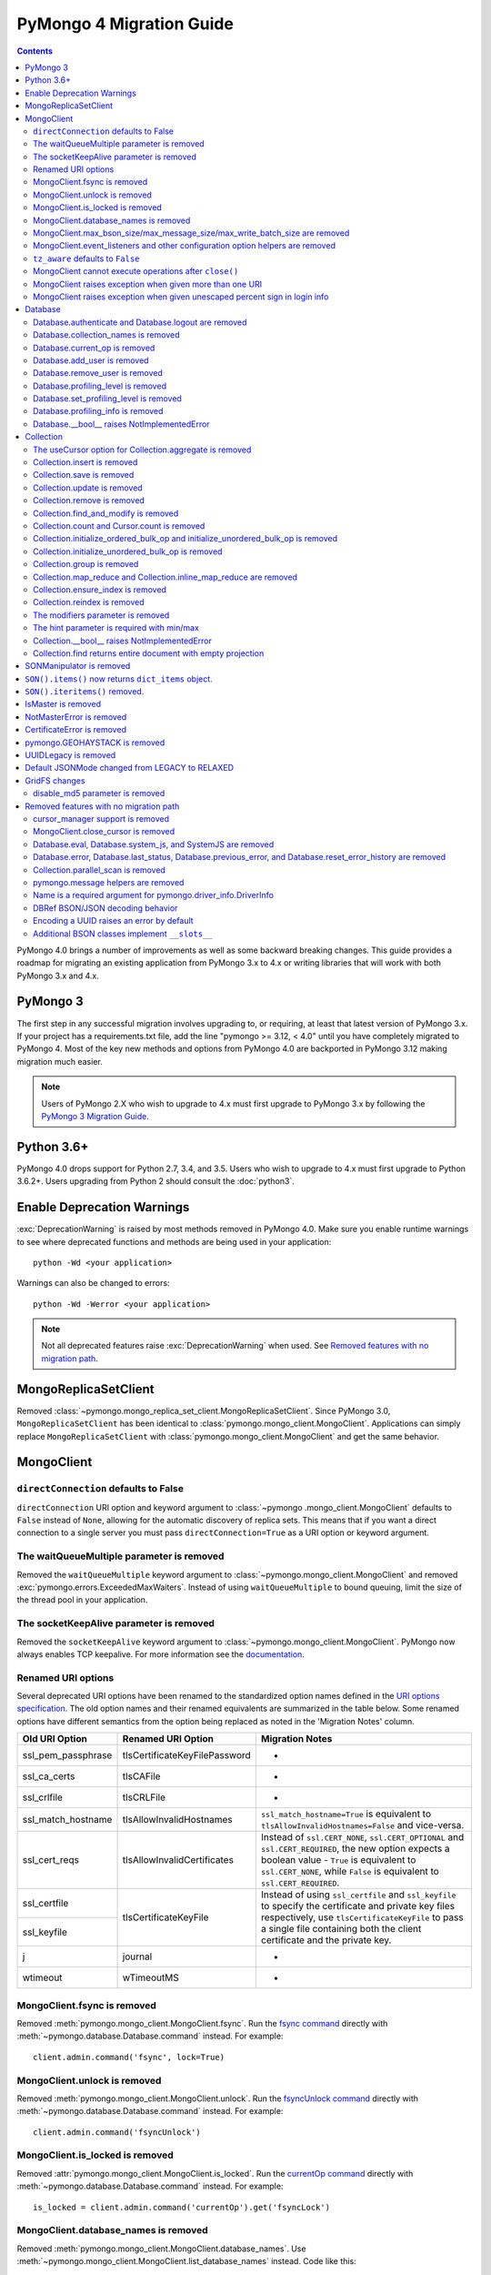 .. _pymongo4-migration-guide:

PyMongo 4 Migration Guide
=========================

.. contents::

.. testsetup::

  from pymongo import MongoClient, ReadPreference
  client = MongoClient()
  database = client.my_database
  collection = database.my_collection

PyMongo 4.0 brings a number of improvements as well as some backward breaking
changes. This guide provides a roadmap for migrating an existing application
from PyMongo 3.x to 4.x or writing libraries that will work with both
PyMongo 3.x and 4.x.

PyMongo 3
---------

The first step in any successful migration involves upgrading to, or
requiring, at least that latest version of PyMongo 3.x. If your project has a
requirements.txt file, add the line "pymongo >= 3.12, < 4.0" until you have
completely migrated to PyMongo 4. Most of the key new methods and options from
PyMongo 4.0 are backported in PyMongo 3.12 making migration much easier.

.. note:: Users of PyMongo 2.X who wish to upgrade to 4.x must first upgrade
   to PyMongo 3.x by following the `PyMongo 3 Migration Guide
   <https://pymongo.readthedocs.io/en/3.12.1/migrate-to-pymongo3.html>`_.

Python 3.6+
-----------

PyMongo 4.0 drops support for Python 2.7, 3.4, and 3.5. Users who wish to
upgrade to 4.x must first upgrade to Python 3.6.2+. Users upgrading from
Python 2 should consult the :doc:`python3`.

Enable Deprecation Warnings
---------------------------

:exc:`DeprecationWarning` is raised by most methods removed in PyMongo 4.0.
Make sure you enable runtime warnings to see where deprecated functions and
methods are being used in your application::

  python -Wd <your application>

Warnings can also be changed to errors::

  python -Wd -Werror <your application>

.. note:: Not all deprecated features raise :exc:`DeprecationWarning` when
  used. See `Removed features with no migration path`_.

MongoReplicaSetClient
---------------------

Removed :class:`~pymongo.mongo_replica_set_client.MongoReplicaSetClient`.
Since PyMongo 3.0, ``MongoReplicaSetClient`` has been identical to
:class:`pymongo.mongo_client.MongoClient`. Applications can simply replace
``MongoReplicaSetClient`` with :class:`pymongo.mongo_client.MongoClient` and
get the same behavior.

MongoClient
-----------

``directConnection`` defaults to False
......................................

``directConnection`` URI option and keyword argument to :class:`~pymongo
.mongo_client.MongoClient` defaults to ``False`` instead of ``None``,
allowing for the automatic discovery of replica sets. This means that if you
want a direct connection to a single server you must pass
``directConnection=True`` as a URI option or keyword argument.

The waitQueueMultiple parameter is removed
..........................................

Removed the ``waitQueueMultiple`` keyword argument to
:class:`~pymongo.mongo_client.MongoClient` and removed
:exc:`pymongo.errors.ExceededMaxWaiters`. Instead of using
``waitQueueMultiple`` to bound queuing, limit the size of the thread
pool in your application.

The socketKeepAlive parameter is removed
..........................................

Removed the ``socketKeepAlive`` keyword argument to
:class:`~pymongo.mongo_client.MongoClient`. PyMongo now always enables TCP
keepalive. For more information see the `documentation <https://docs.mongodb.com/manual/faq/diagnostics/#does-tcp-keepalive-time-affect-mongodb-deployments->`_.

Renamed URI options
...................

Several deprecated URI options have been renamed to the standardized
option names defined in the
`URI options specification <https://github.com/mongodb/specifications/blob/master/source/uri-options/uri-options.rst>`_.
The old option names and their renamed equivalents are summarized in the table
below. Some renamed options have different semantics from the option being
replaced as noted in the 'Migration Notes' column.

+--------------------+-------------------------------+--------------------------------------------------------+
| Old URI Option     | Renamed URI Option            | Migration Notes                                        |
+====================+===============================+========================================================+
| ssl_pem_passphrase | tlsCertificateKeyFilePassword | -                                                      |
+--------------------+-------------------------------+--------------------------------------------------------+
| ssl_ca_certs       | tlsCAFile                     | -                                                      |
+--------------------+-------------------------------+--------------------------------------------------------+
| ssl_crlfile        | tlsCRLFile                    | -                                                      |
+--------------------+-------------------------------+--------------------------------------------------------+
| ssl_match_hostname | tlsAllowInvalidHostnames      | ``ssl_match_hostname=True`` is equivalent to           |
|                    |                               | ``tlsAllowInvalidHostnames=False`` and vice-versa.     |
+--------------------+-------------------------------+--------------------------------------------------------+
| ssl_cert_reqs      | tlsAllowInvalidCertificates   | Instead of ``ssl.CERT_NONE``, ``ssl.CERT_OPTIONAL``    |
|                    |                               | and ``ssl.CERT_REQUIRED``, the new option expects      |
|                    |                               | a boolean value - ``True`` is equivalent to            |
|                    |                               | ``ssl.CERT_NONE``, while ``False`` is equivalent to    |
|                    |                               | ``ssl.CERT_REQUIRED``.                                 |
+--------------------+-------------------------------+--------------------------------------------------------+
| ssl_certfile       | tlsCertificateKeyFile         | Instead of using ``ssl_certfile`` and ``ssl_keyfile``  |
|                    |                               | to specify the certificate and private key files       |
+--------------------+                               | respectively,  use ``tlsCertificateKeyFile`` to pass   |
| ssl_keyfile        |                               | a single file containing both the client certificate   |
|                    |                               | and the private key.                                   |
+--------------------+-------------------------------+--------------------------------------------------------+
| j                  | journal                       | -                                                      |
+--------------------+-------------------------------+--------------------------------------------------------+
| wtimeout           | wTimeoutMS                    | -                                                      |
+--------------------+-------------------------------+--------------------------------------------------------+

MongoClient.fsync is removed
............................

Removed :meth:`pymongo.mongo_client.MongoClient.fsync`. Run the
`fsync command`_ directly with :meth:`~pymongo.database.Database.command`
instead. For example::

    client.admin.command('fsync', lock=True)

.. _fsync command: https://docs.mongodb.com/manual/reference/command/fsync/

MongoClient.unlock is removed
.............................

Removed :meth:`pymongo.mongo_client.MongoClient.unlock`. Run the
`fsyncUnlock command`_ directly with
:meth:`~pymongo.database.Database.command` instead. For example::

     client.admin.command('fsyncUnlock')

.. _fsyncUnlock command: https://docs.mongodb.com/manual/reference/command/fsyncUnlock/

MongoClient.is_locked is removed
................................

Removed :attr:`pymongo.mongo_client.MongoClient.is_locked`. Run the
`currentOp command`_ directly with
:meth:`~pymongo.database.Database.command` instead. For example::

    is_locked = client.admin.command('currentOp').get('fsyncLock')

.. _currentOp command: https://docs.mongodb.com/manual/reference/command/currentOp/

MongoClient.database_names is removed
.....................................

Removed :meth:`pymongo.mongo_client.MongoClient.database_names`. Use
:meth:`~pymongo.mongo_client.MongoClient.list_database_names` instead. Code like
this::

    names = client.database_names()

can be changed to this::

    names = client.list_database_names()

MongoClient.max_bson_size/max_message_size/max_write_batch_size are removed
...........................................................................

Removed :attr:`pymongo.mongo_client.MongoClient.max_bson_size`,
:attr:`pymongo.mongo_client.MongoClient.max_message_size`, and
:attr:`pymongo.mongo_client.MongoClient.max_write_batch_size`. These helpers
were incorrect when in ``loadBalanced=true mode`` and ambiguous in clusters
with mixed versions. Use the `hello command`_ to get the authoritative
value from the remote server instead. Code like this::

    max_bson_size = client.max_bson_size
    max_message_size = client.max_message_size
    max_write_batch_size = client.max_write_batch_size

can be changed to this::

    doc = client.admin.command('hello')
    max_bson_size = doc['maxBsonObjectSize']
    max_message_size = doc['maxMessageSizeBytes']
    max_write_batch_size = doc['maxWriteBatchSize']

.. _hello command: https://docs.mongodb.com/manual/reference/command/hello/

MongoClient.event_listeners and other configuration option helpers are removed
..............................................................................

The following client configuration option helpers are removed:
- :attr:`pymongo.mongo_client.MongoClient.event_listeners`.
- :attr:`pymongo.mongo_client.MongoClient.max_pool_size`.
- :attr:`pymongo.mongo_client.MongoClient.max_idle_time_ms`.
- :attr:`pymongo.mongo_client.MongoClient.local_threshold_ms`.
- :attr:`pymongo.mongo_client.MongoClient.server_selection_timeout`.
- :attr:`pymongo.mongo_client.MongoClient.retry_writes`.
- :attr:`pymongo.mongo_client.MongoClient.retry_reads`.

These helpers have been replaced by
:attr:`pymongo.mongo_client.MongoClient.options`. Code like this::

    client.event_listeners
    client.local_threshold_ms
    client.server_selection_timeout
    client.max_pool_size
    client.min_pool_size
    client.max_idle_time_ms

can be changed to this::

    client.options.event_listeners
    client.options.local_threshold_ms
    client.options.server_selection_timeout
    client.options.pool_options.max_pool_size
    client.options.pool_options.min_pool_size
    client.options.pool_options.max_idle_time_seconds

``tz_aware`` defaults to ``False``
..................................

``tz_aware``, an argument for :class:`~bson.json_util.JSONOptions`,
now defaults to ``False`` instead of ``True``. ``json_util.loads`` now
decodes datetime as naive by default.

MongoClient cannot execute operations after ``close()``
.......................................................

:class:`~pymongo.mongo_client.MongoClient` cannot execute any operations
after being closed. The previous behavior would simply reconnect. However,
now you must create a new instance.

MongoClient raises exception when given more than one URI
.........................................................

:class:`~pymongo.mongo_client.MongoClient` now raises a :exc:`~pymongo.errors.ConfigurationError`
when more than one URI is passed into the ``hosts`` argument.

MongoClient raises exception when given unescaped percent sign in login info
............................................................................

:class:`~pymongo.mongo_client.MongoClient` now raises an
:exc:`~pymongo.errors.InvalidURI` exception
when it encounters unescaped percent signs in username and password.

Database
--------

Database.authenticate and Database.logout are removed
.....................................................

Removed :meth:`pymongo.database.Database.authenticate` and
:meth:`pymongo.database.Database.logout`. Authenticating multiple users
on the same client conflicts with support for logical sessions in MongoDB 3.6+.
To authenticate as multiple users, create multiple instances of
:class:`~pymongo.mongo_client.MongoClient`. Code like this::

    client = MongoClient()
    client.admin.authenticate('user1', 'pass1')
    client.admin.authenticate('user2', 'pass2')

can be changed to this::

    client1 = MongoClient(username='user1', password='pass1')
    client2 = MongoClient(username='user2', password='pass2')

Alternatively, create a single user that contains all the authentication privileges
required by your application.

Database.collection_names is removed
....................................

Removed :meth:`pymongo.database.Database.collection_names`. Use
:meth:`~pymongo.database.Database.list_collection_names` instead. Code like
this::

    names = client.collection_names()
    non_system_names = client.collection_names(include_system_collections=False)

can be changed to this::

    names = client.list_collection_names()
    non_system_names = client.list_collection_names(filter={"name": {"$regex": r"^(?!system\\.)"}})

Database.current_op is removed
..............................

Removed :meth:`pymongo.database.Database.current_op`. Use
:meth:`~pymongo.database.Database.aggregate` instead with the
`$currentOp aggregation pipeline stage`_. Code like
this::

    ops = client.admin.current_op()['inprog']

can be changed to this::

    ops = list(client.admin.aggregate([{'$currentOp': {}}]))

.. _$currentOp aggregation pipeline stage: https://docs.mongodb.com/manual/reference/operator/aggregation/currentOp/

Database.add_user is removed
............................

Removed :meth:`pymongo.database.Database.add_user`  which was deprecated in
PyMongo 3.6. Use the `createUser command`_ or `updateUser command`_ instead.
To create a user::

  db.command("createUser", "admin", pwd="password", roles=["dbAdmin"])

To create a read-only user::

  db.command("createUser", "user", pwd="password", roles=["read"])

To change a password::

  db.command("updateUser", "user", pwd="newpassword")

Or change roles::

  db.command("updateUser", "user", roles=["readWrite"])

.. _createUser command: https://docs.mongodb.com/manual/reference/command/createUser/
.. _updateUser command: https://docs.mongodb.com/manual/reference/command/updateUser/

Database.remove_user is removed
...............................

Removed :meth:`pymongo.database.Database.remove_user` which was deprecated in
PyMongo 3.6. Use the `dropUser command`_ instead::

  db.command("dropUser", "user")

.. _dropUser command: https://docs.mongodb.com/manual/reference/command/createUser/

Database.profiling_level is removed
...................................

Removed :meth:`pymongo.database.Database.profiling_level` which was deprecated in
PyMongo 3.12. Use the `profile command`_ instead. Code like this::

  level = db.profiling_level()

Can be changed to this::

  profile = db.command('profile', -1)
  level = profile['was']

.. _profile command: https://docs.mongodb.com/manual/reference/command/profile/

Database.set_profiling_level is removed
.......................................

Removed :meth:`pymongo.database.Database.set_profiling_level` which was deprecated in
PyMongo 3.12. Use the `profile command`_ instead. Code like this::

  db.set_profiling_level(pymongo.ALL, filter={'op': 'query'})

Can be changed to this::

  res = db.command('profile', 2, filter={'op': 'query'})

Database.profiling_info is removed
..................................

Removed :meth:`pymongo.database.Database.profiling_info` which was deprecated in
PyMongo 3.12. Query the `'system.profile' collection`_ instead. Code like this::

  profiling_info = db.profiling_info()

Can be changed to this::

  profiling_info = list(db['system.profile'].find())

.. _'system.profile' collection: https://docs.mongodb.com/manual/reference/database-profiler/

Database.__bool__ raises NotImplementedError
............................................
:class:`~pymongo.database.Database` now raises an error upon evaluating as a
Boolean. Code like this::

  if database:

Can be changed to this::

  if database is not None:

You must now explicitly compare with None.

Collection
----------

The useCursor option for Collection.aggregate is removed
........................................................

Removed the ``useCursor`` option for
:meth:`~pymongo.collection.Collection.aggregate` which was deprecated in
PyMongo 3.6. The option was only necessary when upgrading from MongoDB 2.4
to MongoDB 2.6.

Collection.insert is removed
............................

Removed :meth:`pymongo.collection.Collection.insert`. Use
:meth:`~pymongo.collection.Collection.insert_one` or
:meth:`~pymongo.collection.Collection.insert_many` instead.

Code like this::

  collection.insert({'doc': 1})
  collection.insert([{'doc': 2}, {'doc': 3}])

Can be changed to this::

  collection.insert_one({'my': 'document'})
  collection.insert_many([{'doc': 2}, {'doc': 3}])

Collection.save is removed
..........................

Removed :meth:`pymongo.collection.Collection.save`. Applications will
get better performance using :meth:`~pymongo.collection.Collection.insert_one`
to insert a new document and :meth:`~pymongo.collection.Collection.update_one`
to update an existing document. Code like this::

  doc = collection.find_one({"_id": "some id"})
  doc["some field"] = <some value>
  db.collection.save(doc)

Can be changed to this::

  result = collection.update_one({"_id": "some id"}, {"$set": {"some field": <some value>}})

If performance is not a concern and refactoring is untenable, ``save`` can be
implemented like so::

  def save(doc):
      if '_id' in doc:
          collection.replace_one({'_id': doc['_id']}, doc, upsert=True)
          return doc['_id']
      else:
          res = collection.insert_one(doc)
          return res.inserted_id

Collection.update is removed
............................

Removed :meth:`pymongo.collection.Collection.update`. Use
:meth:`~pymongo.collection.Collection.update_one`
to update a single document or
:meth:`~pymongo.collection.Collection.update_many` to update multiple
documents. Code like this::

  collection.update({}, {'$set': {'a': 1}})
  collection.update({}, {'$set': {'b': 1}}, multi=True)

Can be changed to this::

  collection.update_one({}, {'$set': {'a': 1}})
  collection.update_many({}, {'$set': {'b': 1}})

Collection.remove is removed
............................

Removed :meth:`pymongo.collection.Collection.remove`. Use
:meth:`~pymongo.collection.Collection.delete_one`
to delete a single document or
:meth:`~pymongo.collection.Collection.delete_many` to delete multiple
documents. Code like this::

  collection.remove({'a': 1}, multi=False)
  collection.remove({'b': 1})

Can be changed to this::

  collection.delete_one({'a': 1})
  collection.delete_many({'b': 1})

Collection.find_and_modify is removed
.....................................

Removed :meth:`pymongo.collection.Collection.find_and_modify`. Use
:meth:`~pymongo.collection.Collection.find_one_and_update`,
:meth:`~pymongo.collection.Collection.find_one_and_replace`, or
:meth:`~pymongo.collection.Collection.find_one_and_delete` instead.
Code like this::

  updated_doc = collection.find_and_modify({'a': 1}, {'$set': {'b': 1}})
  replaced_doc = collection.find_and_modify({'b': 1}, {'c': 1})
  deleted_doc = collection.find_and_modify({'c': 1}, remove=True)

Can be changed to this::

  updated_doc = collection.find_one_and_update({'a': 1}, {'$set': {'b': 1}})
  replaced_doc = collection.find_one_and_replace({'b': 1}, {'c': 1})
  deleted_doc = collection.find_one_and_delete({'c': 1})

Collection.count and Cursor.count is removed
............................................

Removed :meth:`pymongo.collection.Collection.count` and
:meth:`pymongo.cursor.Cursor.count`. Use
:meth:`~pymongo.collection.Collection.count_documents` or
:meth:`~pymongo.collection.Collection.estimated_document_count` instead.
Code like this::

  ntotal = collection.count({})
  nmatched = collection.count({'price': {'$gte': 10}})
  # Or via the Cursor.count api:
  ntotal = collection.find({}).count()
  nmatched = collection.find({'price': {'$gte': 10}}).count()

Can be changed to this::

  ntotal = collection.estimated_document_count()
  nmatched = collection.count_documents({'price': {'$gte': 10}})

.. note:: When migrating from :meth:`count` to :meth:`count_documents`
   the following query operators must be replaced:

   +-------------+--------------------------------------------------------------+
   | Operator    | Replacement                                                  |
   +=============+==============================================================+
   | $where      | `$expr`_                                                     |
   +-------------+--------------------------------------------------------------+
   | $near       | `$geoWithin`_ with `$center`_; i.e.                          |
   |             | ``{'$geoWithin': {'$center': [[<x>,<y>], <radius>]}}``       |
   +-------------+--------------------------------------------------------------+
   | $nearSphere | `$geoWithin`_ with `$centerSphere`_; i.e.                    |
   |             | ``{'$geoWithin': {'$centerSphere': [[<x>,<y>], <radius>]}}`` |
   +-------------+--------------------------------------------------------------+

.. _$expr: https://docs.mongodb.com/manual/reference/operator/query/expr/
.. _$geoWithin: https://docs.mongodb.com/manual/reference/operator/query/geoWithin/
.. _$center: https://docs.mongodb.com/manual/reference/operator/query/center/
.. _$centerSphere: https://docs.mongodb.com/manual/reference/operator/query/centerSphere/

Collection.initialize_ordered_bulk_op and initialize_unordered_bulk_op is removed
.................................................................................

Removed :meth:`pymongo.collection.Collection.initialize_ordered_bulk_op`
and :class:`pymongo.bulk.BulkOperationBuilder`. Use
:meth:`pymongo.collection.Collection.bulk_write` instead. Code like this::

  batch = coll.initialize_ordered_bulk_op()
  batch.insert({'a': 1})
  batch.find({'a': 1}).update_one({'$set': {'b': 1}})
  batch.find({'a': 2}).upsert().replace_one({'b': 2})
  batch.find({'a': 3}).remove()
  result = batch.execute()

Can be changed to this::

  coll.bulk_write([
      InsertOne({'a': 1}),
      UpdateOne({'a': 1}, {'$set': {'b': 1}}),
      ReplaceOne({'a': 2}, {'b': 2}, upsert=True),
      DeleteOne({'a': 3}),
  ])

Collection.initialize_unordered_bulk_op is removed
..................................................

Removed :meth:`pymongo.collection.Collection.initialize_unordered_bulk_op`.
Use :meth:`pymongo.collection.Collection.bulk_write` instead. Code like this::

  batch = coll.initialize_unordered_bulk_op()
  batch.insert({'a': 1})
  batch.find({'a': 1}).update_one({'$set': {'b': 1}})
  batch.find({'a': 2}).upsert().replace_one({'b': 2})
  batch.find({'a': 3}).remove()
  result = batch.execute()

Can be changed to this::

  coll.bulk_write([
      InsertOne({'a': 1}),
      UpdateOne({'a': 1}, {'$set': {'b': 1}}),
      ReplaceOne({'a': 2}, {'b': 2}, upsert=True),
      DeleteOne({'a': 3}),
  ], ordered=False)

Collection.group is removed
...........................

Removed :meth:`pymongo.collection.Collection.group`. This method was
deprecated in PyMongo 3.5. MongoDB 4.2 removed the `group command`_.
Use :meth:`~pymongo.collection.Collection.aggregate` with the ``$group`` stage
instead.

.. _group command: https://docs.mongodb.com/manual/reference/command/group/

Collection.map_reduce and Collection.inline_map_reduce are removed
..................................................................

Removed :meth:`pymongo.collection.Collection.map_reduce` and
:meth:`pymongo.collection.Collection.inline_map_reduce`.
Migrate to :meth:`~pymongo.collection.Collection.aggregate` or run the
`mapReduce command`_ directly with :meth:`~pymongo.database.Database.command`
instead. For more guidance on this migration see:

- https://docs.mongodb.com/manual/reference/map-reduce-to-aggregation-pipeline/
- https://docs.mongodb.com/manual/reference/aggregation-commands-comparison/

.. _mapReduce command: https://docs.mongodb.com/manual/reference/command/mapReduce/

Collection.ensure_index is removed
..................................

Removed :meth:`pymongo.collection.Collection.ensure_index`. Use
:meth:`~pymongo.collection.Collection.create_index` or
:meth:`~pymongo.collection.Collection.create_indexes` instead. Note that
``ensure_index`` maintained an in memory cache of recently created indexes
whereas the newer methods do not. Applications should avoid frequent calls
to :meth:`~pymongo.collection.Collection.create_index` or
:meth:`~pymongo.collection.Collection.create_indexes`. Code like this::

  def persist(self, document):
      collection.ensure_index('a', unique=True)
      collection.insert_one(document)

Can be changed to this::

  def persist(self, document):
      if not self.created_index:
          collection.create_index('a', unique=True)
          self.created_index = True
      collection.insert_one(document)

Collection.reindex is removed
.............................

Removed :meth:`pymongo.collection.Collection.reindex`. Run the
`reIndex command`_ directly instead. Code like this::

  >>> result = database.my_collection.reindex()

can be changed to this::

  >>> result = database.command('reIndex', 'my_collection')

.. _reIndex command: https://docs.mongodb.com/manual/reference/command/reIndex/

The modifiers parameter is removed
..................................

Removed the ``modifiers`` parameter from
:meth:`~pymongo.collection.Collection.find`,
:meth:`~pymongo.collection.Collection.find_one`,
:meth:`~pymongo.collection.Collection.find_raw_batches`, and
:meth:`~pymongo.cursor.Cursor`. Pass the options directly to the method
instead. Code like this::

  cursor = coll.find({}, modifiers={
      "$comment": "comment",
      "$hint": {"_id": 1},
      "$min": {"_id": 0},
      "$max": {"_id": 6},
      "$maxTimeMS": 6000,
      "$returnKey": False,
      "$showDiskLoc": False,
  })

can be changed to this::

  cursor = coll.find(
      {},
      comment="comment",
      hint={"_id": 1},
      min={"_id": 0},
      max={"_id": 6},
      max_time_ms=6000,
      return_key=False,
      show_record_id=False,
  )

The hint parameter is required with min/max
...........................................

The ``hint`` option is now required when using ``min`` or ``max`` queries
with :meth:`~pymongo.collection.Collection.find` to ensure the query utilizes
the correct index. For example, code like this::

  cursor = coll.find({}, min={'x', min_value})

can be changed to this::

  cursor = coll.find({}, min={'x', min_value}, hint=[('x', ASCENDING)])

Collection.__bool__ raises NotImplementedError
..............................................
:class:`~pymongo.collection.Collection` now raises an error upon evaluating
as a Boolean. Code like this::

  if collection:

Can be changed to this::

  if collection is not None:

You must now explicitly compare with None.

Collection.find returns entire document with empty projection
.............................................................
Empty projections (eg {} or []) for
:meth:`~pymongo.collection.Collection.find`, and
:meth:`~pymongo.collection.Collection.find_one`
are passed to the server as-is rather than the previous behavior which
substituted in a projection of ``{"_id": 1}``. This means that an empty
projection will now return the entire document, not just the ``"_id"`` field.
To ensure that behavior remains consistent, code like this::

  coll.find({}, projection={})

Can be changed to this::

  coll.find({}, projection={"_id":1})

SONManipulator is removed
-------------------------

Removed :mod:`pymongo.son_manipulator`,
:class:`pymongo.son_manipulator.SONManipulator`,
:class:`pymongo.son_manipulator.ObjectIdInjector`,
:class:`pymongo.son_manipulator.ObjectIdShuffler`,
:class:`pymongo.son_manipulator.AutoReference`,
:class:`pymongo.son_manipulator.NamespaceInjector`,
:meth:`pymongo.database.Database.add_son_manipulator`,
:attr:`pymongo.database.Database.outgoing_copying_manipulators`,
:attr:`pymongo.database.Database.outgoing_manipulators`,
:attr:`pymongo.database.Database.incoming_copying_manipulators`, and
:attr:`pymongo.database.Database.incoming_manipulators`.

Removed the ``manipulate`` parameter from
:meth:`~pymongo.collection.Collection.find`,
:meth:`~pymongo.collection.Collection.find_one`, and
:meth:`~pymongo.cursor.Cursor`.

The :class:`pymongo.son_manipulator.SONManipulator` API has limitations as a
technique for transforming your data and was deprecated in PyMongo 3.0.
Instead, it is more flexible and straightforward to transform outgoing
documents in your own code before passing them to PyMongo, and transform
incoming documents after receiving them from PyMongo.

Alternatively, if your application uses the ``SONManipulator`` API to convert
custom types to BSON, the :class:`~bson.codec_options.TypeCodec` and
:class:`~bson.codec_options.TypeRegistry` APIs may be a suitable alternative.
For more information, see the
:doc:`custom type example <examples/custom_type>`.

``SON().items()`` now returns ``dict_items`` object.
----------------------------------------------------
:meth:`~bson.son.SON.items` now returns a ``dict_items`` object rather than
a list.

``SON().iteritems()`` removed.
------------------------------
``SON.iteritems()`` now removed. Code that looks like this::

    for k, v in son.iteritems():

Can now be replaced by code that looks like::

    for k, v in son.items():

IsMaster is removed
-------------------

Removed :class:`pymongo.ismaster.IsMaster`.
Use :class:`pymongo.hello.Hello` instead.

NotMasterError is removed
-------------------------

Removed :exc:`~pymongo.errors.NotMasterError`.
Use :exc:`~pymongo.errors.NotPrimaryError` instead.

CertificateError is removed
---------------------------

Removed :exc:`~pymongo.errors.CertificateError`. Since PyMongo 3.0 this error
is handled internally and is never raised to the application.

pymongo.GEOHAYSTACK is removed
------------------------------

Removed :attr:`pymongo.GEOHAYSTACK`. Replace with "geoHaystack" or create a
2d index and use $geoNear or $geoWithin instead.
See https://dochub.mongodb.org/core/4.4-deprecate-geoHaystack.

UUIDLegacy is removed
---------------------

Removed :class:`bson.binary.UUIDLegacy`. Use
:meth:`bson.binary.Binary.from_uuid` instead.  Code like this::

  uu = uuid.uuid4()
  uuid_legacy = UUIDLegacy(uu)

can be changed to this::

  uu = uuid.uuid4()
  uuid_legacy = Binary.from_uuid(uu, PYTHON_LEGACY)

Default JSONMode changed from LEGACY to RELAXED
-----------------------------------------------

Changed the default JSON encoding representation from legacy to relaxed.
The json_mode parameter for :const:`bson.json_util.dumps` now defaults to
:const:`~bson.json_util.RELAXED_JSON_OPTIONS`.

GridFS changes
--------------

.. _removed-gridfs-checksum:

disable_md5 parameter is removed
................................

Removed the `disable_md5` option for :class:`~gridfs.GridFSBucket` and
:class:`~gridfs.GridFS`. GridFS no longer generates checksums.
Applications that desire a file digest should implement it outside GridFS
and store it with other file metadata. For example::

  import hashlib
  my_db = MongoClient().test
  fs = GridFSBucket(my_db)
  grid_in = fs.open_upload_stream("test_file")
  file_data = b'...'
  sha356 = hashlib.sha256(file_data).hexdigest()
  grid_in.write(file_data)
  grid_in.sha356 = sha356  # Set the custom 'sha356' field
  grid_in.close()

Note that for large files, the checksum may need to be computed in chunks
to avoid the excessive memory needed to load the entire file at once.

Removed features with no migration path
---------------------------------------

cursor_manager support is removed
.................................

Removed :class:`pymongo.cursor_manager.CursorManager`,
:mod:`pymongo.cursor_manager`, and
:meth:`pymongo.mongo_client.MongoClient.set_cursor_manager`.

MongoClient.close_cursor is removed
...................................

Removed :meth:`pymongo.mongo_client.MongoClient.close_cursor` and
:meth:`pymongo.mongo_client.MongoClient.kill_cursors`. Instead, close cursors
with :meth:`pymongo.cursor.Cursor.close` or
:meth:`pymongo.command_cursor.CommandCursor.close`.

.. _killCursors command: https://docs.mongodb.com/manual/reference/command/killCursors/

Database.eval, Database.system_js, and SystemJS are removed
...........................................................

Removed :meth:`~pymongo.database.Database.eval`,
:data:`~pymongo.database.Database.system_js` and
:class:`~pymongo.database.SystemJS`. The eval command was deprecated in
MongoDB 3.0 and removed in MongoDB 4.2. There is no replacement for eval with
MongoDB 4.2+.

However, on MongoDB <= 4.0, code like this::

  >>> result = database.eval('function (x) {return x;}', 3)

can be changed to this::

  >>> from bson.code import Code
  >>> result = database.command('eval', Code('function (x) {return x;}'), args=[3]).get('retval')

Database.error, Database.last_status, Database.previous_error, and Database.reset_error_history are removed
...........................................................................................................

Removed :meth:`pymongo.database.Database.error`,
:meth:`pymongo.database.Database.last_status`,
:meth:`pymongo.database.Database.previous_error`, and
:meth:`pymongo.database.Database.reset_error_history`.
These methods are obsolete: all MongoDB write operations use an acknowledged
write concern and report their errors by default. These methods were
deprecated in PyMongo 2.8.

Collection.parallel_scan is removed
...................................

Removed :meth:`~pymongo.collection.Collection.parallel_scan`. MongoDB 4.2
removed the `parallelCollectionScan command`_.  There is no replacement.

.. _parallelCollectionScan command: https://docs.mongodb.com/manual/reference/command/parallelCollectionScan/

pymongo.message helpers are removed
...................................

Removed :meth:`pymongo.message.delete`, :meth:`pymongo.message.get_more`,
:meth:`pymongo.message.insert`, :meth:`pymongo.message.kill_cursors`,
:meth:`pymongo.message.query`, and :meth:`pymongo.message.update`.


Name is a required argument for pymongo.driver_info.DriverInfo
..............................................................

``name`` is now a required argument for the :class:`pymongo.driver_info.DriverInfo` class.

DBRef BSON/JSON decoding behavior
.................................

Changed the BSON and JSON decoding behavior of :class:`~bson.dbref.DBRef`
to match the behavior outlined in the `DBRef specification`_ version 1.0.
Specifically, PyMongo now only decodes a subdocument into a
:class:`~bson.dbref.DBRef` if and only if, it contains both ``$ref`` and
``$id`` fields and the ``$ref``, ``$id``, and ``$db`` fields are of the
correct type. Otherwise the document is returned as normal. Previously, any
subdocument containing a ``$ref`` field would be decoded as a
:class:`~bson.dbref.DBRef`.

.. _DBRef specification: https://github.com/mongodb/specifications/blob/5a8c8d7/source/dbref.rst

Encoding a UUID raises an error by default
..........................................

The default uuid_representation for :class:`~bson.codec_options.CodecOptions`,
:class:`~bson.json_util.JSONOptions`, and
:class:`~pymongo.mongo_client.MongoClient` has been changed from
:data:`bson.binary.UuidRepresentation.PYTHON_LEGACY` to
:data:`bson.binary.UuidRepresentation.UNSPECIFIED`. Attempting to encode a
:class:`uuid.UUID` instance to BSON or JSON now produces an error by default.
See :ref:`handling-uuid-data-example` for details.

Additional BSON classes implement ``__slots__``
...............................................

:class:`~bson.int64.Int64`, :class:`~bson.min_key.MinKey`,
:class:`~bson.max_key.MaxKey`, :class:`~bson.timestamp.Timestamp`,
:class:`~bson.regex.Regex`, and :class:`~bson.dbref.DBRef` now implement
``__slots__`` to reduce memory usage. This means that their attributes are fixed, and new
attributes cannot be added to the object at runtime.
